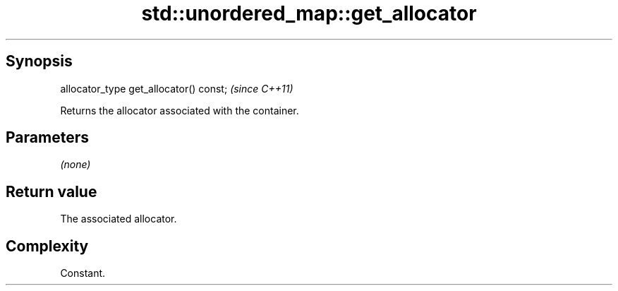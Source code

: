 .TH std::unordered_map::get_allocator 3 "Jun 28 2014" "2.0 | http://cppreference.com" "C++ Standard Libary"
.SH Synopsis
   allocator_type get_allocator() const;  \fI(since C++11)\fP

   Returns the allocator associated with the container.

.SH Parameters

   \fI(none)\fP

.SH Return value

   The associated allocator.

.SH Complexity

   Constant.

